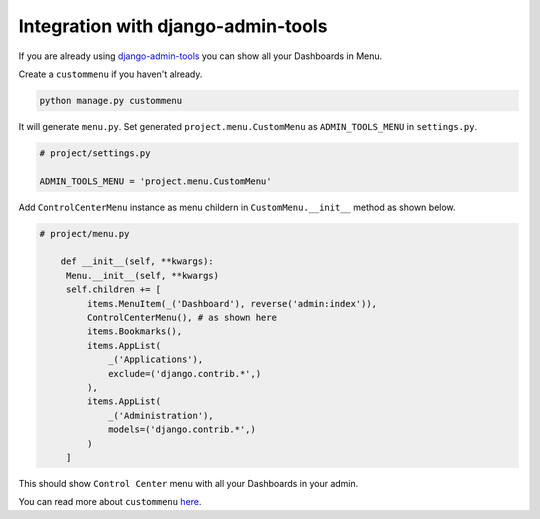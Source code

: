 Integration with django-admin-tools
===================================

If you are already using `django-admin-tools <https://github.com/django-admin-tools/django-admin-tools>`_ you can show all your Dashboards in Menu.

Create a ``custommenu`` if you haven't already.

.. code-block:: console

    python manage.py custommenu

It will generate ``menu.py``.  Set generated ``project.menu.CustomMenu`` as ``ADMIN_TOOLS_MENU`` in ``settings.py``.

.. code-block:: python
   
   # project/settings.py

   ADMIN_TOOLS_MENU = 'project.menu.CustomMenu'

Add ``ControlCenterMenu`` instance as menu childern in ``CustomMenu.__init__`` method as shown below.

.. code-block:: python

   # project/menu.py
   
       def __init__(self, **kwargs):
        Menu.__init__(self, **kwargs)
        self.children += [
            items.MenuItem(_('Dashboard'), reverse('admin:index')),
            ControlCenterMenu(), # as shown here
            items.Bookmarks(),
            items.AppList(
                _('Applications'),
                exclude=('django.contrib.*',)
            ),
            items.AppList(
                _('Administration'),
                models=('django.contrib.*',)
            )
        ]

This should show ``Control Center`` menu with all your Dashboards in your admin.

You can read more about ``custommenu`` `here <https://django-admin-tools.readthedocs.io/en/latest/customization.html#customizing-the-navigation-menu>`_.